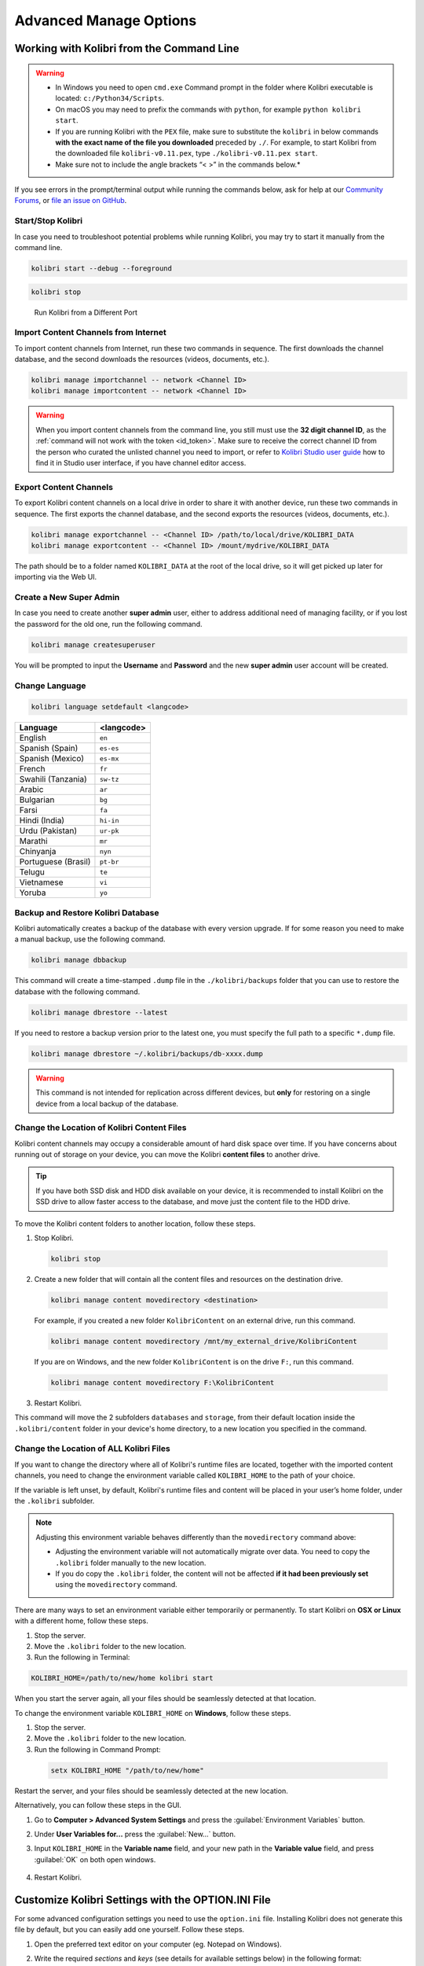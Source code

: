 .. _command_line:

Advanced Manage Options
~~~~~~~~~~~~~~~~~~~~~~~


Working with Kolibri from the Command Line
------------------------------------------

.. warning::
  * In Windows you need to open ``cmd.exe`` Command prompt in the folder where Kolibri executable is located: ``c:/Python34/Scripts``.

  * On macOS you may need to prefix the commands with ``python``, for example ``python kolibri start``.

  * If you are running Kolibri with the ``PEX`` file, make sure to substitute the ``kolibri`` in below commands **with the exact name of the file you downloaded** preceded by ``./``. For example, to start Kolibri from the downloaded file ``kolibri-v0.11.pex``, type ``./kolibri-v0.11.pex start``.

  * Make sure not to include the angle brackets “< >” in the commands below.*



If you see errors in the prompt/terminal output while running the commands below, ask for help at our `Community Forums <https://community.learningequality.org/>`_, or `file an issue on GitHub <https://github.com/learningequality/kolibri/issues/new>`_.


Start/Stop Kolibri
******************

In case you need to troubleshoot potential problems while running Kolibri, you may try to start it manually from the command line.

.. code-block:: bash

  kolibri start --debug --foreground


.. code-block:: bash

  kolibri stop


.. 

  Run Kolibri from a Different Port

..  If you need to change the default port ``8080`` from which Kolibri is serving content, add the following flag to the previous command.

.. 
  .. code-block:: bash

    kolibri start --port <new-port-number>


.. _import_command_line:


Import Content Channels from Internet
*************************************

To import content channels from Internet, run these two commands in sequence. The first downloads the channel database, and the second downloads the resources (videos, documents, etc.). 

.. code-block:: bash

  kolibri manage importchannel -- network <Channel ID>
  kolibri manage importcontent -- network <Channel ID>


.. warning:: When you import content channels from the command line, you still must use the **32 digit channel ID**, as the :ref:`command will not work with the token <id_token>`. Make sure to receive the correct channel ID from the person who curated the unlisted channel you need to import, or refer to `Kolibri Studio user guide <http://kolibri-studio.readthedocs.io/en/latest/share_channels.html#make-content-channels-available-for-import-into-kolibri>`_ how to find it in Studio user interface, if you have channel editor access.

..
  Commented out because the API is weird and should be fixed
  
  Import Content Channels from a Local Drive
  ------------------------------------------
  
  To import content channels from the local drive, run these two commands in sequence. Local drive should have a folder ``KOLIBRI_DATA`` at the root, with Kolibri ``content`` inside.
  
  .. code-block:: bash
  
    kolibri manage importchannel -- local <Channel ID> /path/to/local/drive
    kolibri manage importcontent -- local <Channel ID> /path/to/local/drive


Export Content Channels
***********************

To export Kolibri content channels on a local drive in order to share it with another device, run these two commands in sequence. The first exports the channel database, and the second exports the resources (videos, documents, etc.). 

.. code-block:: bash

  kolibri manage exportchannel -- <Channel ID> /path/to/local/drive/KOLIBRI_DATA 
  kolibri manage exportcontent -- <Channel ID> /mount/mydrive/KOLIBRI_DATA 

The path should be to a folder named ``KOLIBRI_DATA`` at the root of the local drive, so it will get picked up later for importing via the Web UI.


.. _create_superuser:

Create a New Super Admin
************************

In case you need to create another **super admin** user, either to address additional need of managing facility, or if you lost the password for the old one, run the following command.

.. code-block:: bash

  kolibri manage createsuperuser

You will be prompted to input the **Username** and **Password** and the new **super admin** user account will be created.


Change Language
***************

.. code-block:: bash

  kolibri language setdefault <langcode>

+-----------------------+-----------------+ 
| Language              | <langcode>      |
+=======================+=================+ 
| English               | ``en``          |
+-----------------------+-----------------+
| Spanish (Spain)       | ``es-es``       | 
+-----------------------+-----------------+ 
| Spanish (Mexico)      | ``es-mx``       | 
+-----------------------+-----------------+ 
| French                | ``fr``          | 
+-----------------------+-----------------+
| Swahili (Tanzania)    | ``sw-tz``       | 
+-----------------------+-----------------+
| Arabic                | ``ar``          | 
+-----------------------+-----------------+
| Bulgarian             | ``bg``          | 
+-----------------------+-----------------+
| Farsi                 | ``fa``          | 
+-----------------------+-----------------+
| Hindi (India)         | ``hi-in``       | 
+-----------------------+-----------------+
| Urdu (Pakistan)       | ``ur-pk``       | 
+-----------------------+-----------------+
| Marathi               | ``mr``          | 
+-----------------------+-----------------+
| Chinyanja             | ``nyn``         | 
+-----------------------+-----------------+
| Portuguese (Brasil)   | ``pt-br``       | 
+-----------------------+-----------------+
| Telugu                | ``te``          | 
+-----------------------+-----------------+
| Vietnamese            | ``vi``          | 
+-----------------------+-----------------+
| Yoruba                | ``yo``          | 
+-----------------------+-----------------+



Backup and Restore Kolibri Database
***********************************

Kolibri automatically creates a backup of the database with every version upgrade. If for some reason you need to make a manual backup, use the following command.

.. code-block:: bash

  kolibri manage dbbackup

This command will create a time-stamped ``.dump`` file in the ``./kolibri/backups`` folder that you can use to restore the database with the following command.

.. code-block:: bash

  kolibri manage dbrestore --latest

If you need to restore a backup version prior to the latest one, you must specify the full path to a specific ``*.dump`` file.

.. code-block:: bash

  kolibri manage dbrestore ~/.kolibri/backups/db-xxxx.dump

.. warning::
  This command is not intended for replication across different devices, but **only** for restoring on a single device from a local backup of the database.


Change the Location of Kolibri Content Files
********************************************

Kolibri content channels may occupy a considerable amount of hard disk space over time. If you have concerns about running out of storage on your device, you can move the Kolibri **content files** to another drive.

.. tip::
  If you have both SSD disk and HDD disk available on your device, it is recommended to install Kolibri on the SSD drive to allow faster access to the database, and move just the content file to the HDD drive.

To move the Kolibri content folders to another location, follow these steps.

1. Stop Kolibri.

  .. code-block:: bash

    kolibri stop


2. Create a new folder that will contain all the content files and resources on the destination drive.

  .. code-block:: bash

    kolibri manage content movedirectory <destination>


  For example, if you created a new folder ``KolibriContent`` on an external drive, run this command.

  .. code-block:: bash

    kolibri manage content movedirectory /mnt/my_external_drive/KolibriContent


  If you are on Windows, and the new folder ``KolibriContent`` is on the drive ``F:``, run this command.

  .. code-block:: bash

    kolibri manage content movedirectory F:\KolibriContent


3. Restart Kolibri.

This command will move the 2 subfolders ``databases`` and ``storage``, from their default location inside the ``.kolibri/content`` folder in your device's home directory, to a new location you specified in the command.


Change the Location of ALL Kolibri Files
****************************************

If you want to change the directory where all of Kolibri's runtime files are located, together with the imported content channels, you need to change the environment variable called ``KOLIBRI_HOME`` to the path of your choice.

If the variable is left unset, by default, Kolibri's runtime files and content will be placed in your user’s home folder, under the ``.kolibri`` subfolder. 

.. note::
  Adjusting this environment variable behaves differently than the ``movedirectory`` command above:

  * Adjusting the environment variable will not automatically migrate over data. You need to copy the ``.kolibri`` folder manually to the new location.
  * If you do copy the ``.kolibri`` folder, the content will not be affected **if it had been previously set** using the ``movedirectory`` command.


There are many ways to set an environment variable either temporarily or permanently. To start Kolibri on **OSX or Linux** with a different home, follow these steps.

#. Stop the server.
#. Move the ``.kolibri`` folder to the new location.
#. Run the following in Terminal:

.. code-block:: bash

  KOLIBRI_HOME=/path/to/new/home kolibri start

When you start the server again, all your files should be seamlessly detected at that location.

To change the environment variable ``KOLIBRI_HOME`` on **Windows**, follow these steps.

#. Stop the server.
#. Move the ``.kolibri`` folder to the new location.
#. Run the following in Command Prompt:

  .. code-block:: bash

    setx KOLIBRI_HOME "/path/to/new/home"

Restart the server, and your files should be seamlessly detected at the new location.


Alternatively, you can follow these steps in the GUI.

#. Go to **Computer > Advanced System Settings** and press the :guilabel:`Environment Variables` button.
#. Under **User Variables for...** press the :guilabel:`New...` button.
#. Input ``KOLIBRI_HOME`` in the **Variable name** field, and your new path in the **Variable value** field, and press :guilabel:`OK` on both open windows.

    .. figure:: img/env-vars.png
      :alt: 

#. Restart Kolibri.



Customize Kolibri Settings with the OPTION.INI File
---------------------------------------------------

For some advanced configuration settings you need to use the ``option.ini`` file. Installing Kolibri does not generate this file by default, but you can easily add one yourself. Follow these steps.

#. Open the preferred text editor on your computer (eg. Notepad on Windows).
#. Write the required *sections* and *keys* (see details for available settings below) in the following format:
   
    .. code-block:: bash

      [section]
      key1 = a
      key2 = b

3. Save the resulting ``option.ini`` file in the ``.kolibri`` folder inside the :ref:`Home <home>` folder. 
   
.. note::
  ``option.ini`` file can contain several sections with one or more associated keys, depending on the requirements of your installation.   
   
.. _port:


Run Kolibri from a Different Port
*********************************

If you need Kolibri to start and run from a port different than the default ``8080``, add the section ``[Deployment]``, and the key ``HTTP_PORT`` with the value of your desired port, to the ``option.ini`` file.

  .. code-block:: bash
    
     [Deployment]
     HTTP_PORT = 1234 
     # Substitute 1234 with your desired port number


.. _profile_requests_ini:


Allow Profiling of Requests
***************************

If you need to :ref:`profile server requests <profile_requests>` to get a more detailed information about the Kolibri performance, add the following to the ``option.ini`` file.


  .. code-block:: bash
    
     [Server]
     PROFILE = 1




Test Kolibri Server Performance
-------------------------------

Benchmark
*********

You can use the following command to collect information about the device where Kolibri server is running, and details about how much of its resources it is using. This command displays a snapshot of the server state at the time the command is executed, and its output will vary depending on the current server load. In case you suspect performance problems, type this in the Terminal or Command prompt.

  .. code-block:: bash
     
     kolibri manage benchmark

The command will have an output similar to this:

  .. figure:: img/benchmark.png
      :alt: Command line output of the 'kolibri manage benchmark' command

      Command line output of the 'kolibri manage benchmark' command

Take a screenshot of the Terminal or Command prompt, or copy and paste the output in the community forum post.

Profile
*******

In order to collect more than a current snapshot of Kolibri server performance, you can use the profiling command. When executed, the command will collect a series of performance indicators every 10 seconds and save them in a CSV file. Type this in the Terminal or Command prompt.

  .. code-block:: bash
     
     kolibri manage profile

.. tip:: Command collects and saves the information 60 times by default. If you want to change this value, add the ``--num_samples`` flag with the desired number at the end.

  .. code-block:: bash
     
     kolibri manage profile --num_samples=100


Each log line contains this information:

* Date and time of each command execution
* Number of Kolibri active sessions (including guest sessions)
* Number of Kolibri logged users
* Number of Kolibri user interactions during the last minute
* Total percentage of CPU use
* Total memory use
* Total available memory
* Number of processes executed in the server
* Percentage of CPU used by Kolibri
* Percentage of memory used by Kolibri

To help us troubleshoot potential problems on your Kolibri server, locate and send us the ``KOLIBRI_HOME/performance/date_time_performance.csv`` file.


.. _profile_requests:


Profile Server Requests
^^^^^^^^^^^^^^^^^^^^^^^

If you have the ``[Server]`` section of the :ref:`OPTION.INI <profile_requests_ini>` file  configured with ``PROFILE = 1``, the above command will additionally perform a profile of every request made by Kolibri server, and save the results in a second log file as ``KOLIBRI_HOME/performance/date_time_requests_performance.csv``

Each log line contains this information:

* Timestamp
* Request path
* Time spent processing the request
* Memory (in KB) used by the Kolibri process when the request came in
* Memory (in KB) used by the Kolibri process when the response was sent
* CPU percentage used by the Kolibri process when the request came in
* CPU percentage used by the Kolibri process when the request was sent
* Flag indicating if the request is the slowest one since the analysis started

.. warning::
  Profiling server requests can consume a lot of computer resources, and potentially slow it down. For this reason you need to explicitly allow it in the ``option.ini`` file. Without the ``PROFILE = 1`` key, server requests will not be profiled, and the second CSV file will not be created. 

  
